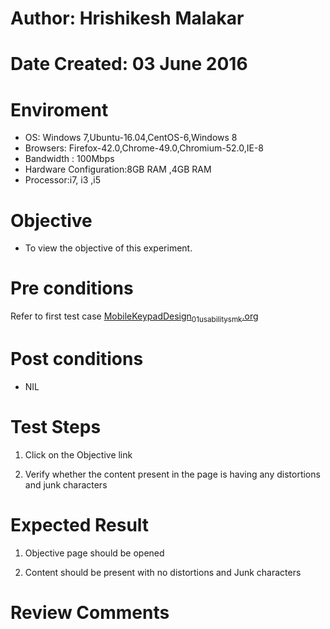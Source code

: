 * Author: Hrishikesh Malakar

* Date Created: 03 June 2016


* Enviroment

	- OS: Windows 7,Ubuntu-16.04,CentOS-6,Windows 8
	- Browsers: Firefox-42.0,Chrome-49.0,Chromium-52.0,IE-8
	- Bandwidth : 100Mbps
	- Hardware Configuration:8GB RAM ,4GB RAM
	- Processor:i7, i3 ,i5



* Objective

	- To view the objective of this experiment.




* Pre conditions

	Refer to first test case [[https://github.com/Virtual-Labs/creative-design-prototyping-lab-iitg/blob/master/test-cases/integration_test-cases/MobileKeypadDesign/MobileKeypadDesign_01_usability_smk%20.org][MobileKeypadDesign_01_usability_smk.org]]


* Post conditions

	- NIL



* Test Steps

	1. Click on the Objective link

	2. Verify whether the content present in the page is having any distortions and junk characters




* Expected Result

	1. Objective page should be opened

	2. Content should be present with no distortions and Junk characters
	


* Review Comments

	


